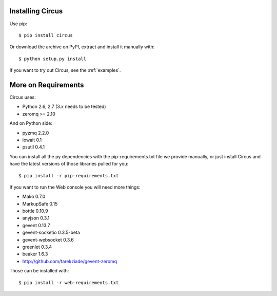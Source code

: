 .. _installation:

Installing Circus
-----------------

Use pip::

    $ pip install circus

Or download the archive on PyPI, extract and install it manually with::

    $ python setup.py install

If you want to try out Circus, see the :ref:`examples`.


More on Requirements
--------------------

Circus uses:

- Python 2.6, 2.7 (3.x needs to be tested)
- zeromq >= 2.10

And on Python side:

- pyzmq 2.2.0
- iowait 0.1
- psutil 0.4.1

You can install all the py dependencies with the pip-requirements.txt file we
provide manually, or just install Circus and have the latest versions
of those libraries pulled for you::

    $ pip install -r pip-requirements.txt


If you want to run the Web console you will need more things:

- Mako 0.7.0
- MarkupSafe 0.15
- bottle 0.10.9
- anyjson 0.3.1
- gevent 0.13.7
- gevent-socketio 0.3.5-beta
- gevent-websocket 0.3.6
- greenlet 0.3.4
- beaker 1.6.3
- http://github.com/tarekziade/gevent-zeromq

Those can be installed with::

    $ pip install -r web-requirements.txt
